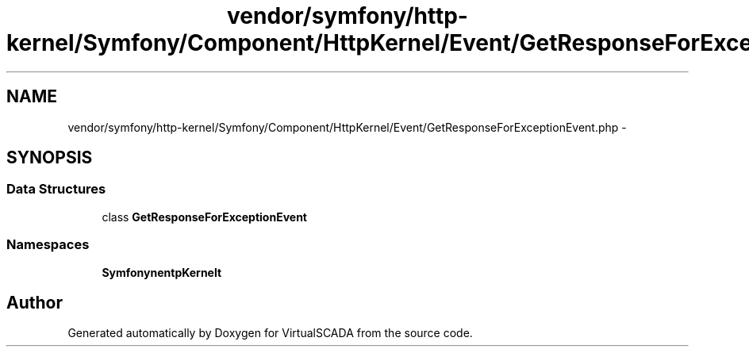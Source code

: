 .TH "vendor/symfony/http-kernel/Symfony/Component/HttpKernel/Event/GetResponseForExceptionEvent.php" 3 "Tue Apr 14 2015" "Version 1.0" "VirtualSCADA" \" -*- nroff -*-
.ad l
.nh
.SH NAME
vendor/symfony/http-kernel/Symfony/Component/HttpKernel/Event/GetResponseForExceptionEvent.php \- 
.SH SYNOPSIS
.br
.PP
.SS "Data Structures"

.in +1c
.ti -1c
.RI "class \fBGetResponseForExceptionEvent\fP"
.br
.in -1c
.SS "Namespaces"

.in +1c
.ti -1c
.RI " \fBSymfony\\Component\\HttpKernel\\Event\fP"
.br
.in -1c
.SH "Author"
.PP 
Generated automatically by Doxygen for VirtualSCADA from the source code\&.
